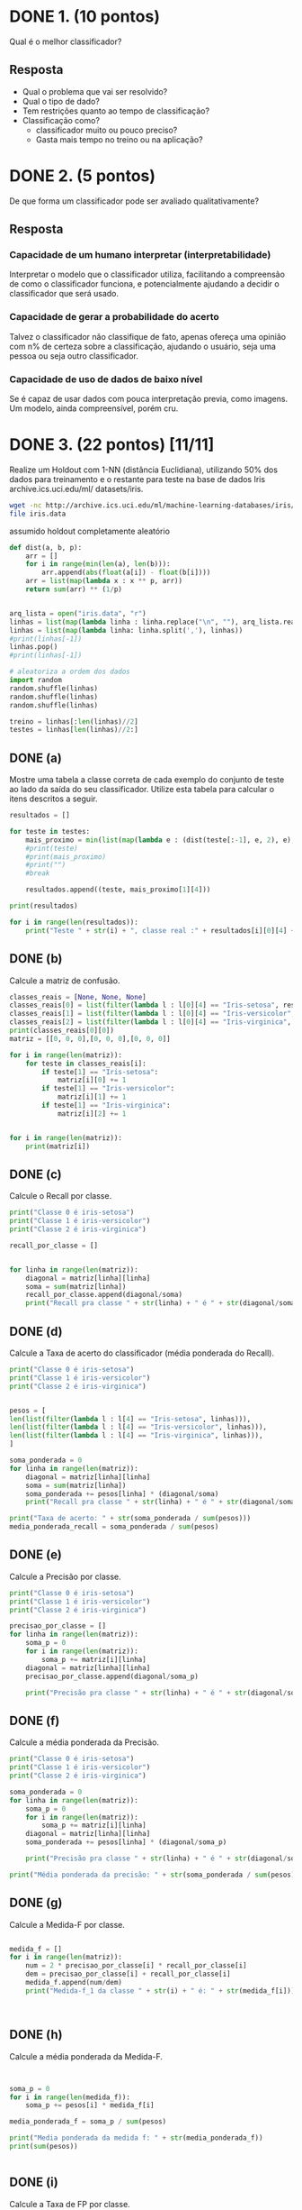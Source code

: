 * DONE 1. (10 pontos)
Qual é o melhor classificador?

** Resposta
+ Qual o problema que vai ser resolvido?
+ Qual o tipo de dado?
+ Tem restrições quanto ao tempo de classificação?
+ Classificação como?
  + classificador muito ou pouco preciso?
  + Gasta mais tempo no treino ou na aplicação?

* DONE 2. (5 pontos)
De que forma um classificador pode ser avaliado qualitativamente?

** Resposta
*** Capacidade de um humano interpretar (interpretabilidade)
Interpretar o modelo que o  classificador utiliza, facilitando a compreensão
de como o classificador funciona, e potencialmente ajudando a decidir o classificador
que será usado.
*** Capacidade de gerar a probabilidade do acerto
Talvez o classificador não classifique de fato, apenas ofereça uma opinião com
n% de certeza sobre a classificação, ajudando o usuário, seja uma pessoa ou seja
outro classificador.
*** Capacidade de uso de dados de baixo nível
Se é capaz de usar dados com pouca interpretação previa, como imagens. Um modelo,
ainda compreensível, porém cru.
* DONE 3. (22 pontos) [11/11]
Realize um Holdout com 1-NN (distância Euclidiana), utilizando 50% dos dados
para treinamento e o restante para teste na base de dados Iris archive.ics.uci.edu/ml/
datasets/iris.

#+BEGIN_SRC bash
wget -nc http://archive.ics.uci.edu/ml/machine-learning-databases/iris/iris.data
file iris.data
#+END_SRC

assumido holdout completamente aleatório
#+BEGIN_SRC python :session segundo :results output
def dist(a, b, p):
    arr = []
    for i in range(min(len(a), len(b))):
        arr.append(abs(float(a[i]) - float(b[i])))
    arr = list(map(lambda x : x ** p, arr))
    return sum(arr) ** (1/p)


arq_lista = open("iris.data", "r")
linhas = list(map(lambda linha : linha.replace("\n", ""), arq_lista.readlines()))
linhas = list(map(lambda linha: linha.split(','), linhas))
#print(linhas[-1])
linhas.pop()
#print(linhas[-1])

# aleatoriza a ordem dos dados
import random
random.shuffle(linhas)
random.shuffle(linhas)
random.shuffle(linhas)

treino = linhas[:len(linhas)//2]
testes = linhas[len(linhas)//2:]

#+END_SRC

#+RESULTS:


** DONE (a)
Mostre uma tabela a classe correta de cada exemplo do conjunto de teste ao lado da saída
do seu classificador. Utilize esta tabela para calcular o itens descritos a seguir.

#+BEGIN_SRC python :session segundo :results output
resultados = []

for teste in testes:
    mais_proximo = min(list(map(lambda e : (dist(teste[:-1], e, 2), e), treino[:-1])), key=lambda o : o[0])
    #print(teste)
    #print(mais_proximo)
    #print("")
    #break

    resultados.append((teste, mais_proximo[1][4]))

print(resultados)

for i in range(len(resultados)):
    print("Teste " + str(i) + ", classe real :" + resultados[i][0][4] + ", classificado como: " + resultados[i][1])
#+END_SRC

#+RESULTS:
#+begin_example
[(['5.5', '2.4', '3.7', '1.0', 'Iris-versicolor'], 'Iris-versicolor'), (['4.8', '3.0', '1.4', '0.1', 'Iris-setosa'], 'Iris-setosa'), (['6.1', '2.8', '4.0', '1.3', 'Iris-versicolor'], 'Iris-versicolor'), (['6.6', '2.9', '4.6', '1.3', 'Iris-versicolor'], 'Iris-versicolor'), (['6.4', '3.2', '5.3', '2.3', 'Iris-virginica'], 'Iris-virginica'), (['6.5', '3.2', '5.1', '2.0', 'Iris-virginica'], 'Iris-virginica'), (['7.7', '2.6', '6.9', '2.3', 'Iris-virginica'], 'Iris-virginica'), (['5.8', '2.7', '5.1', '1.9', 'Iris-virginica'], 'Iris-virginica'), (['6.7', '3.1', '4.7', '1.5', 'Iris-versicolor'], 'Iris-versicolor'), (['5.9', '3.2', '4.8', '1.8', 'Iris-versicolor'], 'Iris-virginica'), (['5.0', '3.0', '1.6', '0.2', 'Iris-setosa'], 'Iris-setosa'), (['4.4', '2.9', '1.4', '0.2', 'Iris-setosa'], 'Iris-setosa'), (['4.4', '3.2', '1.3', '0.2', 'Iris-setosa'], 'Iris-setosa'), (['5.1', '3.8', '1.5', '0.3', 'Iris-setosa'], 'Iris-setosa'), (['4.9', '2.4', '3.3', '1.0', 'Iris-versicolor'], 'Iris-versicolor'), (['6.7', '3.1', '5.6', '2.4', 'Iris-virginica'], 'Iris-virginica'), (['4.9', '3.0', '1.4', '0.2', 'Iris-setosa'], 'Iris-setosa'), (['5.0', '3.5', '1.6', '0.6', 'Iris-setosa'], 'Iris-setosa'), (['5.4', '3.9', '1.3', '0.4', 'Iris-setosa'], 'Iris-setosa'), (['4.9', '3.1', '1.5', '0.1', 'Iris-setosa'], 'Iris-setosa'), (['6.7', '3.1', '4.4', '1.4', 'Iris-versicolor'], 'Iris-versicolor'), (['5.7', '2.5', '5.0', '2.0', 'Iris-virginica'], 'Iris-virginica'), (['5.6', '2.9', '3.6', '1.3', 'Iris-versicolor'], 'Iris-versicolor'), (['6.6', '3.0', '4.4', '1.4', 'Iris-versicolor'], 'Iris-versicolor'), (['5.2', '2.7', '3.9', '1.4', 'Iris-versicolor'], 'Iris-versicolor'), (['4.8', '3.4', '1.9', '0.2', 'Iris-setosa'], 'Iris-setosa'), (['5.1', '3.5', '1.4', '0.2', 'Iris-setosa'], 'Iris-setosa'), (['5.1', '3.8', '1.6', '0.2', 'Iris-setosa'], 'Iris-setosa'), (['5.2', '4.1', '1.5', '0.1', 'Iris-setosa'], 'Iris-setosa'), (['7.7', '3.8', '6.7', '2.2', 'Iris-virginica'], 'Iris-virginica'), (['6.4', '2.8', '5.6', '2.2', 'Iris-virginica'], 'Iris-virginica'), (['6.2', '2.9', '4.3', '1.3', 'Iris-versicolor'], 'Iris-versicolor'), (['5.8', '2.7', '5.1', '1.9', 'Iris-virginica'], 'Iris-virginica'), (['6.0', '2.7', '5.1', '1.6', 'Iris-versicolor'], 'Iris-virginica'), (['4.9', '3.1', '1.5', '0.1', 'Iris-setosa'], 'Iris-setosa'), (['5.1', '2.5', '3.0', '1.1', 'Iris-versicolor'], 'Iris-versicolor'), (['5.9', '3.0', '4.2', '1.5', 'Iris-versicolor'], 'Iris-versicolor'), (['5.5', '4.2', '1.4', '0.2', 'Iris-setosa'], 'Iris-setosa'), (['5.8', '2.8', '5.1', '2.4', 'Iris-virginica'], 'Iris-virginica'), (['5.8', '4.0', '1.2', '0.2', 'Iris-setosa'], 'Iris-setosa'), (['5.5', '2.6', '4.4', '1.2', 'Iris-versicolor'], 'Iris-versicolor'), (['6.1', '3.0', '4.9', '1.8', 'Iris-virginica'], 'Iris-virginica'), (['5.4', '3.4', '1.7', '0.2', 'Iris-setosa'], 'Iris-setosa'), (['5.6', '3.0', '4.5', '1.5', 'Iris-versicolor'], 'Iris-versicolor'), (['6.9', '3.1', '5.4', '2.1', 'Iris-virginica'], 'Iris-virginica'), (['6.3', '2.7', '4.9', '1.8', 'Iris-virginica'], 'Iris-virginica'), (['4.6', '3.6', '1.0', '0.2', 'Iris-setosa'], 'Iris-setosa'), (['5.8', '2.7', '3.9', '1.2', 'Iris-versicolor'], 'Iris-versicolor'), (['4.8', '3.4', '1.6', '0.2', 'Iris-setosa'], 'Iris-setosa'), (['6.5', '3.0', '5.8', '2.2', 'Iris-virginica'], 'Iris-virginica'), (['5.0', '3.5', '1.3', '0.3', 'Iris-setosa'], 'Iris-setosa'), (['7.3', '2.9', '6.3', '1.8', 'Iris-virginica'], 'Iris-virginica'), (['6.3', '2.9', '5.6', '1.8', 'Iris-virginica'], 'Iris-virginica'), (['7.2', '3.2', '6.0', '1.8', 'Iris-virginica'], 'Iris-virginica'), (['7.2', '3.0', '5.8', '1.6', 'Iris-virginica'], 'Iris-virginica'), (['6.3', '2.5', '5.0', '1.9', 'Iris-virginica'], 'Iris-virginica'), (['6.3', '2.3', '4.4', '1.3', 'Iris-versicolor'], 'Iris-versicolor'), (['6.7', '3.3', '5.7', '2.5', 'Iris-virginica'], 'Iris-virginica'), (['5.0', '3.4', '1.6', '0.4', 'Iris-setosa'], 'Iris-setosa'), (['5.5', '2.5', '4.0', '1.3', 'Iris-versicolor'], 'Iris-versicolor'), (['5.4', '3.9', '1.7', '0.4', 'Iris-setosa'], 'Iris-setosa'), (['5.7', '2.9', '4.2', '1.3', 'Iris-versicolor'], 'Iris-versicolor'), (['4.9', '3.1', '1.5', '0.1', 'Iris-setosa'], 'Iris-setosa'), (['6.4', '2.7', '5.3', '1.9', 'Iris-virginica'], 'Iris-virginica'), (['6.8', '3.0', '5.5', '2.1', 'Iris-virginica'], 'Iris-virginica'), (['6.5', '2.8', '4.6', '1.5', 'Iris-versicolor'], 'Iris-versicolor'), (['5.4', '3.4', '1.5', '0.4', 'Iris-setosa'], 'Iris-setosa'), (['6.9', '3.2', '5.7', '2.3', 'Iris-virginica'], 'Iris-virginica'), (['5.8', '2.7', '4.1', '1.0', 'Iris-versicolor'], 'Iris-versicolor'), (['6.9', '3.1', '5.1', '2.3', 'Iris-virginica'], 'Iris-virginica'), (['6.9', '3.1', '4.9', '1.5', 'Iris-versicolor'], 'Iris-versicolor'), (['4.6', '3.4', '1.4', '0.3', 'Iris-setosa'], 'Iris-setosa'), (['6.8', '3.2', '5.9', '2.3', 'Iris-virginica'], 'Iris-virginica'), (['7.1', '3.0', '5.9', '2.1', 'Iris-virginica'], 'Iris-virginica'), (['6.1', '2.6', '5.6', '1.4', 'Iris-virginica'], 'Iris-virginica')]
Teste 0, classe real :Iris-versicolor, classificado como: Iris-versicolor
Teste 1, classe real :Iris-setosa, classificado como: Iris-setosa
Teste 2, classe real :Iris-versicolor, classificado como: Iris-versicolor
Teste 3, classe real :Iris-versicolor, classificado como: Iris-versicolor
Teste 4, classe real :Iris-virginica, classificado como: Iris-virginica
Teste 5, classe real :Iris-virginica, classificado como: Iris-virginica
Teste 6, classe real :Iris-virginica, classificado como: Iris-virginica
Teste 7, classe real :Iris-virginica, classificado como: Iris-virginica
Teste 8, classe real :Iris-versicolor, classificado como: Iris-versicolor
Teste 9, classe real :Iris-versicolor, classificado como: Iris-virginica
Teste 10, classe real :Iris-setosa, classificado como: Iris-setosa
Teste 11, classe real :Iris-setosa, classificado como: Iris-setosa
Teste 12, classe real :Iris-setosa, classificado como: Iris-setosa
Teste 13, classe real :Iris-setosa, classificado como: Iris-setosa
Teste 14, classe real :Iris-versicolor, classificado como: Iris-versicolor
Teste 15, classe real :Iris-virginica, classificado como: Iris-virginica
Teste 16, classe real :Iris-setosa, classificado como: Iris-setosa
Teste 17, classe real :Iris-setosa, classificado como: Iris-setosa
Teste 18, classe real :Iris-setosa, classificado como: Iris-setosa
Teste 19, classe real :Iris-setosa, classificado como: Iris-setosa
Teste 20, classe real :Iris-versicolor, classificado como: Iris-versicolor
Teste 21, classe real :Iris-virginica, classificado como: Iris-virginica
Teste 22, classe real :Iris-versicolor, classificado como: Iris-versicolor
Teste 23, classe real :Iris-versicolor, classificado como: Iris-versicolor
Teste 24, classe real :Iris-versicolor, classificado como: Iris-versicolor
Teste 25, classe real :Iris-setosa, classificado como: Iris-setosa
Teste 26, classe real :Iris-setosa, classificado como: Iris-setosa
Teste 27, classe real :Iris-setosa, classificado como: Iris-setosa
Teste 28, classe real :Iris-setosa, classificado como: Iris-setosa
Teste 29, classe real :Iris-virginica, classificado como: Iris-virginica
Teste 30, classe real :Iris-virginica, classificado como: Iris-virginica
Teste 31, classe real :Iris-versicolor, classificado como: Iris-versicolor
Teste 32, classe real :Iris-virginica, classificado como: Iris-virginica
Teste 33, classe real :Iris-versicolor, classificado como: Iris-virginica
Teste 34, classe real :Iris-setosa, classificado como: Iris-setosa
Teste 35, classe real :Iris-versicolor, classificado como: Iris-versicolor
Teste 36, classe real :Iris-versicolor, classificado como: Iris-versicolor
Teste 37, classe real :Iris-setosa, classificado como: Iris-setosa
Teste 38, classe real :Iris-virginica, classificado como: Iris-virginica
Teste 39, classe real :Iris-setosa, classificado como: Iris-setosa
Teste 40, classe real :Iris-versicolor, classificado como: Iris-versicolor
Teste 41, classe real :Iris-virginica, classificado como: Iris-virginica
Teste 42, classe real :Iris-setosa, classificado como: Iris-setosa
Teste 43, classe real :Iris-versicolor, classificado como: Iris-versicolor
Teste 44, classe real :Iris-virginica, classificado como: Iris-virginica
Teste 45, classe real :Iris-virginica, classificado como: Iris-virginica
Teste 46, classe real :Iris-setosa, classificado como: Iris-setosa
Teste 47, classe real :Iris-versicolor, classificado como: Iris-versicolor
Teste 48, classe real :Iris-setosa, classificado como: Iris-setosa
Teste 49, classe real :Iris-virginica, classificado como: Iris-virginica
Teste 50, classe real :Iris-setosa, classificado como: Iris-setosa
Teste 51, classe real :Iris-virginica, classificado como: Iris-virginica
Teste 52, classe real :Iris-virginica, classificado como: Iris-virginica
Teste 53, classe real :Iris-virginica, classificado como: Iris-virginica
Teste 54, classe real :Iris-virginica, classificado como: Iris-virginica
Teste 55, classe real :Iris-virginica, classificado como: Iris-virginica
Teste 56, classe real :Iris-versicolor, classificado como: Iris-versicolor
Teste 57, classe real :Iris-virginica, classificado como: Iris-virginica
Teste 58, classe real :Iris-setosa, classificado como: Iris-setosa
Teste 59, classe real :Iris-versicolor, classificado como: Iris-versicolor
Teste 60, classe real :Iris-setosa, classificado como: Iris-setosa
Teste 61, classe real :Iris-versicolor, classificado como: Iris-versicolor
Teste 62, classe real :Iris-setosa, classificado como: Iris-setosa
Teste 63, classe real :Iris-virginica, classificado como: Iris-virginica
Teste 64, classe real :Iris-virginica, classificado como: Iris-virginica
Teste 65, classe real :Iris-versicolor, classificado como: Iris-versicolor
Teste 66, classe real :Iris-setosa, classificado como: Iris-setosa
Teste 67, classe real :Iris-virginica, classificado como: Iris-virginica
Teste 68, classe real :Iris-versicolor, classificado como: Iris-versicolor
Teste 69, classe real :Iris-virginica, classificado como: Iris-virginica
Teste 70, classe real :Iris-versicolor, classificado como: Iris-versicolor
Teste 71, classe real :Iris-setosa, classificado como: Iris-setosa
Teste 72, classe real :Iris-virginica, classificado como: Iris-virginica
Teste 73, classe real :Iris-virginica, classificado como: Iris-virginica
Teste 74, classe real :Iris-virginica, classificado como: Iris-virginica
#+end_example

** DONE (b)
Calcule a matriz de confusão.

#+BEGIN_SRC python :session segundo :results output
classes_reais = [None, None, None]
classes_reais[0] = list(filter(lambda l : l[0][4] == "Iris-setosa", resultados))
classes_reais[1] = list(filter(lambda l : l[0][4] == "Iris-versicolor", resultados))
classes_reais[2] = list(filter(lambda l : l[0][4] == "Iris-virginica", resultados))
print(classes_reais[0][0])
matriz = [[0, 0, 0],[0, 0, 0],[0, 0, 0]]

for i in range(len(matriz)):
    for teste in classes_reais[i]:
        if teste[1] == "Iris-setosa":
            matriz[i][0] += 1
        if teste[1] == "Iris-versicolor":
            matriz[i][1] += 1
        if teste[1] == "Iris-virginica":
            matriz[i][2] += 1

   
for i in range(len(matriz)):
    print(matriz[i])

#+END_SRC

#+RESULTS:
: (['4.8', '3.0', '1.4', '0.1', 'Iris-setosa'], 'Iris-setosa')
: [25, 0, 0]
: [0, 21, 2]
: [0, 0, 27]

** DONE (c)
Calcule o Recall por classe.

#+BEGIN_SRC python :session segundo :results output
print("Classe 0 é iris-setosa")
print("Classe 1 é iris-versicolor")
print("Classe 2 é iris-virginica")

recall_por_classe = []


for linha in range(len(matriz)):
    diagonal = matriz[linha][linha]
    soma = sum(matriz[linha])
    recall_por_classe.append(diagonal/soma)
    print("Recall pra classe " + str(linha) + " é " + str(diagonal/soma))
#+END_SRC

#+RESULTS:
: Classe 0 é iris-setosa
: Classe 1 é iris-versicolor
: Classe 2 é iris-virginica
: Recall pra classe 0 é 1.0
: Recall pra classe 1 é 0.9130434782608695
: Recall pra classe 2 é 1.0

** DONE (d)
Calcule a Taxa de acerto do classificador (média ponderada do Recall).

#+BEGIN_SRC python :session segundo :results output
print("Classe 0 é iris-setosa")
print("Classe 1 é iris-versicolor")
print("Classe 2 é iris-virginica")


pesos = [
len(list(filter(lambda l : l[4] == "Iris-setosa", linhas))),
len(list(filter(lambda l : l[4] == "Iris-versicolor", linhas))),
len(list(filter(lambda l : l[4] == "Iris-virginica", linhas))),
]

soma_ponderada = 0
for linha in range(len(matriz)):
    diagonal = matriz[linha][linha]
    soma = sum(matriz[linha])
    soma_ponderada += pesos[linha] * (diagonal/soma)
    print("Recall pra classe " + str(linha) + " é " + str(diagonal/soma))

print("Taxa de acerto: " + str(soma_ponderada / sum(pesos)))
media_ponderada_recall = soma_ponderada / sum(pesos)
#+END_SRC

#+RESULTS:
: Classe 0 é iris-setosa
: Classe 1 é iris-versicolor
: Classe 2 é iris-virginica
: Recall pra classe 0 é 1.0
: Recall pra classe 1 é 0.9130434782608695
: Recall pra classe 2 é 1.0
: Taxa de acerto: 0.9710144927536232

** DONE (e)
Calcule a Precisão por classe.

#+BEGIN_SRC python :session segundo :results output
print("Classe 0 é iris-setosa")
print("Classe 1 é iris-versicolor")
print("Classe 2 é iris-virginica")

precisao_por_classe = []
for linha in range(len(matriz)):
    soma_p = 0
    for i in range(len(matriz)):
        soma_p += matriz[i][linha]
    diagonal = matriz[linha][linha]
    precisao_por_classe.append(diagonal/soma_p)

    print("Precisão pra classe " + str(linha) + " é " + str(diagonal/soma_p))
#+END_SRC

#+RESULTS:
: Classe 0 é iris-setosa
: Classe 1 é iris-versicolor
: Classe 2 é iris-virginica
: Precisão pra classe 0 é 1.0
: Precisão pra classe 1 é 1.0
: Precisão pra classe 2 é 0.9310344827586207

** DONE (f)
Calcule a média ponderada da Precisão.

#+BEGIN_SRC python :session segundo :results output
print("Classe 0 é iris-setosa")
print("Classe 1 é iris-versicolor")
print("Classe 2 é iris-virginica")

soma_ponderada = 0
for linha in range(len(matriz)):
    soma_p = 0
    for i in range(len(matriz)):
        soma_p += matriz[i][linha]
    diagonal = matriz[linha][linha]
    soma_ponderada += pesos[linha] * (diagonal/soma_p)

    print("Precisão pra classe " + str(linha) + " é " + str(diagonal/soma_p))

print("Média ponderada da precisão: " + str(soma_ponderada / sum(pesos)))
#+END_SRC

#+RESULTS:
: Classe 0 é iris-setosa
: Classe 1 é iris-versicolor
: Classe 2 é iris-virginica
: Precisão pra classe 0 é 1.0
: Precisão pra classe 1 é 1.0
: Precisão pra classe 2 é 0.9310344827586207
: Média ponderada da precisão: 0.9770114942528736

** DONE (g)
Calcule a Medida-F por classe.


#+BEGIN_SRC python :session segundo :results output

medida_f = []
for i in range(len(matriz)):
    num = 2 * precisao_por_classe[i] * recall_por_classe[i]
    dem = precisao_por_classe[i] + recall_por_classe[i]
    medida_f.append(num/dem)
    print("Medida-f_1 da classe " + str(i) + " é: " + str(medida_f[i]))
    


#+END_SRC

#+RESULTS:
: Medida-f_1 da classe 0 é: 1.0
: Medida-f_1 da classe 1 é: 0.9545454545454545
: Medida-f_1 da classe 2 é: 0.9642857142857143

** DONE (h)
Calcule a média ponderada da Medida-F.


#+BEGIN_SRC python :session segundo :results output


soma_p = 0
for i in range(len(medida_f)):
    soma_p += pesos[i] * medida_f[i]

media_ponderada_f = soma_p / sum(pesos)

print("Media ponderada da medida f: " + str(media_ponderada_f))
print(sum(pesos))


#+END_SRC

#+RESULTS:
: Media ponderada da medida f: 0.972943722943723
: 150

** DONE (i)
Calcule a Taxa de FP por classe.

#+BEGIN_SRC python :session segundo :results output

nomes = [
"Iris-setosa",
"Iris-versicolor",
"Iris-virginica",
]

taxas_fp = []
for i in range(len(classes_reais)):
    soma = sum(matriz[i])
    acc = 0
    for r in resultados:
        if r[1] == nomes[i]:
            if r[0][4] != nomes[i]:
                acc += 1

    taxas_fp.append(acc/soma)
               

for t in range(len(taxas_fp)):
    print("Taxa fp da classe " + nomes[t] + " é de: " + str(taxas_fp[t]))

#+END_SRC

#+RESULTS:
: Taxa fp da classe Iris-setosa é de: 0.0
: Taxa fp da classe Iris-versicolor é de: 0.0
: Taxa fp da classe Iris-virginica é de: 0.07407407407407407

** DONE (j)
Calcule a média ponderada da Taxa de FP.

#+BEGIN_SRC python :session segundo :results output


media_ponderada_fp = 0

for t in range(len(taxas_fp)):
    media_ponderada_fp += pesos[t] * taxas_fp[t]

media_ponderada_fp = media_ponderada_fp / sum(pesos)

print("Media ponderada da taxa de FP: " + str(media_ponderada_fp))


#+END_SRC

#+RESULTS:
: Media ponderada da taxa de FP: 0.024691358024691357

** DONE (k)
Plote o gráfico ROC e mostre qual ponto representa este classificador. Indique se este
ponto está acima ou abaixo da diagonal f(x) = x e o que isto significa.


#+BEGIN_SRC python :session segundo :results output

import matplotlib.pyplot as plt
plt.title('Receiver Operating Characteristic')
plt.xlim([0, 1])
plt.ylim([0, 1])

plt.scatter(media_ponderada_fp, media_ponderada_recall)
lx = [0,1]
ly = [0,1]
plt.plot(lx, ly, '--')

plt.ylabel('Taxa de VP - Recall')
plt.xlabel('Taxa FP')
fname = 'rocc.png'
plt.savefig(fname)
#+END_SRC

#+RESULTS:


[[file:rocc.png]]

* DONE 4. (8 pontos)
Indique qual métrica de avaliação você acha mais adequada para cada um dos
seguintes problemas:

** (a)
Login por impressão digital (fingerprint) em um dispositivo móvel. Nesta aplicação é
aconselhável que o usuário consiga logar sempre mesmo correndo o risco de um pequena
probabilidade de outra pessoa consiga se passar por ele.


*** Resposta
Talvez uma média f balanceada com o maior recall possível, diminuindo a chance de
uma pessoa se passar por outra.

** (b)
Classificar o e-mail como SPAM (Sending and Posting Advertisement in Mass) mas evitando
que mensagens importantes sejam enviadas para a lixeira. Isto pode ter como
consequência que alguns SPAMs vão chegar a caixa de entrada.

*** Resposta
Recall, podendo haver e-mails importantes, então falsos positivos são permitidos,
e falso negativos não. vp / (vp + fn), maximizando fn tem que ser o menor possível

** (c)
Classificar uma fruta com saudável ou doente. Escolher o máximo de frutas saudáveis
mesmo que alguma fruta doente apareça no meio daquelas selecionadas.

*** Resposta
Minimizar a quantidade de maçãs doentes, de todas as maçãs saudáveis, acertar
todas, então recall, vp / (vp + fn). Minimiza o falso negativo (fn), ou seja, não
diz que maçã boa é doente.

** (d)
Detecção de faces, dizer que uma imagem é uma face humana somente quando tiver muita
certeza de que é uma face. Deve-se evitar dizer que uma imagem é uma face quando não
é de fato.


*** Resposta
Maximizar taxa de acerto para classe positiva. Dos classificados como positivo, quantos
são de fato positivo, então precisão. vp / (vp + fp).
* DONE ? 5. (8 pontos)
Na questão anterior, quando sua resposta foi Precisão indique o que significaria
maximizar o Recall, quando sua resposta foi Recall indique o significaria maximizar a Precisão.
* DONE 6. (12 pontos)


[[file:roc.jpg]]

A Figura 1 mostra três curvas ROC. Quais justificativas você teria para:


** (a) Escolher o classificador B em detrimento do classificador A.
Melhor dentre os 3 considerando apenas suas taxas, tendo uma 
maior área sob a curva, e obtendo um resultado razoável quando
poucos falso positivos
** (b) Escolher o classificador C em detrimento do classificador A.
Talvez um classificador rápido, em uma situação com poucos falso
positivos se sai melhor que o classificador A.
** (c) Escolher o classificador B em detrimento do classificador C.
Melhor dentre os 3, pelos mesmos motivos, e quando a taxa de FP é
maior que 10%, ele se bem sai melhor.
** (d) Escolher o classificador C em detrimento do classificador B.
Mesmos motivos que em detrimento de A
** (e) Escolher o classificador A em detrimento do classificador C.
Maior área, e maior confiabilidade em cenários de maiores falsos
positivos
** (f) Escolher o classificador A em detrimento do classificador B.
Em situações com falsos positivos maior que 20%, o classificador A
é mais confiável
* DONE 7. (15 pontos) [5/5]
Utilizando o classificador 1-NN com distância Euclidiana na base Wine archive.
ics.uci.edu/ml/datasets/Wine realize os seguintes experimentos:


#+BEGIN_SRC bash
wget -nc http://archive.ics.uci.edu/ml/machine-learning-databases/wine/wine.data
file wine.data
#+END_SRC

#+RESULTS:
: wine.data: CSV text



** DONE (a)
Holdout completamente aleatório com 90% dos dados para treino e o restante para teste
e calcule a taxa de acerto.

#+BEGIN_SRC python :results output
  arq_lista = open("wine.data", "r")
  linhas = list(map(lambda linha : linha.replace("\n", ""), arq_lista.readlines()))
  linhas = list(map(lambda linha: linha.split(','), linhas))

  # aleatoriza a ordem dos dados
  import random
  random.shuffle(linhas)
  random.shuffle(linhas)
  random.shuffle(linhas)

  idx = int(0.9 * len(linhas))
  treino = linhas[:idx]
  testes = linhas[idx:]

  # remove classificação
  treino_x = list(map(lambda e : e[1:], treino))
  # transforma em floats
  treino_x = list(map(lambda e : list(map(lambda o : float(o), e)), treino_x))
  # só as classificação
  treino_y = list(map(lambda e : float(e[0]), treino))

  # remove classificação
  teste_x = list(map(lambda e : e[1:], testes))
  # transforma em floats
  teste_x = list(map(lambda e : list(map(lambda o : float(o), e)), teste_x))
  # só as classificação
  teste_y = list(map(lambda e : float(e[0]), testes))


  from sklearn.neighbors import KNeighborsClassifier
 

  k = 1
  knn = KNeighborsClassifier(n_neighbors=k, algorithm="brute", metric="minkowski", p=2)
  knn.fit(treino_x, treino_y)
  print(knn.score(teste_x, teste_y))


#+END_SRC

#+RESULTS:
: 0.8333333333333334

** DONE (b)
10 repetições de Holdout completamente aleatório com 90% dos dados para treino e o
restante para teste. Mostre os 10 resultados de taxa de acerto e sua média.



#+BEGIN_SRC python :results output
  arq_lista = open("wine.data", "r")
  linhas = list(map(lambda linha : linha.replace("\n", ""), arq_lista.readlines()))
  linhas = list(map(lambda linha: linha.split(','), linhas))

  import random
  from sklearn.neighbors import KNeighborsClassifier

  scores = []
  for i in range(10):
      # aleatoriza a ordem dos dados
      random.shuffle(linhas)
      random.shuffle(linhas)
      random.shuffle(linhas)

      idx = int(0.9 * len(linhas))
      treino = linhas[:idx]
      testes = linhas[idx:]

      # remove classificação
      treino_x = list(map(lambda e : e[1:], treino))
      # transforma em floats
      treino_x = list(map(lambda e : list(map(lambda o : float(o), e)), treino_x))
      # só as classificação
      treino_y = list(map(lambda e : float(e[0]), treino))

      # remove classificação
      teste_x = list(map(lambda e : e[1:], testes))
      # transforma em floats
      teste_x = list(map(lambda e : list(map(lambda o : float(o), e)), teste_x))
      # só as classificação
      teste_y = list(map(lambda e : float(e[0]), testes))

      k = 1
      knn = KNeighborsClassifier(n_neighbors=k, algorithm="brute", metric="minkowski", p=2)
      knn.fit(treino_x, treino_y)
      scores.append(knn.score(teste_x, teste_y))
  
  for (i, s) in enumerate(scores):
      print("Holdout n ", i+1, " com taxa de acerto de ", s)

  print("Media das taxas de acerto de ", (sum(scores) / len(scores)))



#+END_SRC

#+RESULTS:
#+begin_example
Holdout n  1  com taxa de acerto de  1.0
Holdout n  2  com taxa de acerto de  0.8888888888888888
Holdout n  3  com taxa de acerto de  0.8333333333333334
Holdout n  4  com taxa de acerto de  0.7222222222222222
Holdout n  5  com taxa de acerto de  0.8888888888888888
Holdout n  6  com taxa de acerto de  0.7222222222222222
Holdout n  7  com taxa de acerto de  0.8333333333333334
Holdout n  8  com taxa de acerto de  0.6666666666666666
Holdout n  9  com taxa de acerto de  0.8888888888888888
Holdout n  10  com taxa de acerto de  0.6666666666666666
Media das taxas de acerto de  0.8111111111111111
#+end_example

** DONE (c)
10 repetições de Holdout Estratificado com 90% dos dados para treino e o restante para
teste. Mostre os 10 resultados e a média da taxa de acerto.


#+BEGIN_SRC python :results output
  arq_lista = open("wine.data", "r")
  linhas = list(map(lambda linha : linha.replace("\n", ""), arq_lista.readlines()))
  linhas = list(map(lambda linha: linha.split(','), linhas))

  import random
  from sklearn.neighbors import KNeighborsClassifier
  from sklearn.model_selection import train_test_split

  scores = []
  for i in range(10):
      # aleatoriza a ordem dos dados
      random.shuffle(linhas)
      random.shuffle(linhas)
      random.shuffle(linhas)

      # remove classificação
      xs = list(map(lambda e : e[1:], linhas))
      # transforma em floats
      xs = list(map(lambda e : list(map(lambda o : float(o), e)), xs))
      # só as classificação
      ys = list(map(lambda e : float(e[0]), linhas))


      x_train, x_test, y_train, y_test = train_test_split(xs, ys,
                                                    test_size=0.1,
                                                    random_state=0,
                                                    stratify=ys)


      k = 1
      knn = KNeighborsClassifier(n_neighbors=k, algorithm="brute", metric="minkowski", p=2)
      knn.fit(x_train, y_train)
      scores.append(knn.score(x_test, y_test))
  
  for (i, s) in enumerate(scores):
      print("Holdout n ", i+1, " com taxa de acerto de ", s)

  print("Media das taxas de acerto de ", (sum(scores) / len(scores)))



#+END_SRC

#+RESULTS:
#+begin_example
Holdout n  1  com taxa de acerto de  0.6666666666666666
Holdout n  2  com taxa de acerto de  0.8333333333333334
Holdout n  3  com taxa de acerto de  0.7222222222222222
Holdout n  4  com taxa de acerto de  0.8333333333333334
Holdout n  5  com taxa de acerto de  0.7777777777777778
Holdout n  6  com taxa de acerto de  0.7222222222222222
Holdout n  7  com taxa de acerto de  0.8888888888888888
Holdout n  8  com taxa de acerto de  0.8333333333333334
Holdout n  9  com taxa de acerto de  0.7777777777777778
Holdout n  10  com taxa de acerto de  0.9444444444444444
Media das taxas de acerto de  0.8
#+end_example

** DONE (d)
10-fold cross validation Estratificado. Mostre os 10 resultados da taxa de acerto, sua
média e, também, a taxa de acerto somando os resultados de todas as folds.


#+BEGIN_SRC python :results output
  arq_lista = open("wine.data", "r")
  linhas = list(map(lambda linha : linha.replace("\n", ""), arq_lista.readlines()))
  linhas = list(map(lambda linha: linha.split(','), linhas))

  import random
  from sklearn.neighbors import KNeighborsClassifier
  from sklearn.model_selection import StratifiedKFold 


  scores = []
  # aleatoriza a ordem dos dados
  random.shuffle(linhas)
  random.shuffle(linhas)
  random.shuffle(linhas)

  # remove classificação
  xs = list(map(lambda e : e[1:], linhas))
  # transforma em floats
  xs = list(map(lambda e : list(map(lambda o : float(o), e)), xs))
  # só as classificação
  ys = list(map(lambda e : float(e[0]), linhas))



  skf = StratifiedKFold(n_splits=10, shuffle=True)

  for (train_indices, test_indices) in (skf.split(xs, ys)):
      x_treino = []
      y_treino = []
      x_teste = []
      y_teste = []
     
      for i in train_indices:
          x_treino.append(xs[i])
          y_treino.append(ys[i])

      for i in test_indices:
          x_teste.append(xs[i])
          y_teste.append(ys[i])

      k = 1
      knn = KNeighborsClassifier(n_neighbors=k, algorithm="brute", metric="minkowski", p=2)
      knn.fit(x_treino, y_treino)
      scores.append(knn.score(x_teste, y_teste))

  for (i, s) in enumerate(scores):
      print("Holdout n ", i+1, " com taxa de acerto de ", s)

  print("Media das taxas de acerto de ", (sum(scores) / len(scores)))



#+END_SRC

#+RESULTS:
#+begin_example
Holdout n  1  com taxa de acerto de  0.7777777777777778
Holdout n  2  com taxa de acerto de  0.8333333333333334
Holdout n  3  com taxa de acerto de  0.8333333333333334
Holdout n  4  com taxa de acerto de  0.5555555555555556
Holdout n  5  com taxa de acerto de  0.6111111111111112
Holdout n  6  com taxa de acerto de  0.8888888888888888
Holdout n  7  com taxa de acerto de  0.7222222222222222
Holdout n  8  com taxa de acerto de  0.7777777777777778
Holdout n  9  com taxa de acerto de  0.7058823529411765
Holdout n  10  com taxa de acerto de  0.8235294117647058
Media das taxas de acerto de  0.7529411764705882
#+end_example

** DONE (e)
Leave-one-out e calcule a taxa de acerto.


#+BEGIN_SRC python :results output
  arq_lista = open("wine.data", "r")
  linhas = list(map(lambda linha : linha.replace("\n", ""), arq_lista.readlines()))
  linhas = list(map(lambda linha: linha.split(','), linhas))

  # aleatorizar n faz diferença

  from sklearn.neighbors import KNeighborsClassifier

  scores = []
  for i in range(len(linhas)):

      # remove classificação
      xs = list(map(lambda e : e[1:], linhas))
      # transforma em floats
      xs = list(map(lambda e : list(map(lambda o : float(o), e)), xs))
      # só as classificação
      ys = list(map(lambda e : float(e[0]), linhas))
      
      x_train = []
      y_train = []
      x_test = []
      y_test = []
      for j in range(len(linhas)):
          if j == i:
              x_test.append(xs[j])
              y_test.append(ys[j])
          else:
              x_train.append(xs[j])
              y_train.append(ys[j])


      k = 1
      knn = KNeighborsClassifier(n_neighbors=k, algorithm="brute", metric="minkowski", p=2)
      knn.fit(x_train, y_train)
      scores.append(knn.score(x_test, y_test))
  

  print("taxa de acerto de ", (sum(scores) / len(scores)))



#+END_SRC

#+RESULTS:
: taxa de acerto de  0.7696629213483146

* DONE 8. (15 pontos) [5/5]
Refaça o experimento da questão anterior removendo a última coluna da base.

** DONE (a)
Holdout completamente aleatório com 90% dos dados para treino e o restante para teste
e calcule a taxa de acerto.

#+BEGIN_SRC python :results output
  arq_lista = open("wine.data", "r")
  linhas = list(map(lambda linha : linha.replace("\n", ""), arq_lista.readlines()))
  linhas = list(map(lambda linha: linha.split(','), linhas))

  # aleatoriza a ordem dos dados
  import random
  random.shuffle(linhas)
  random.shuffle(linhas)
  random.shuffle(linhas)

  idx = int(0.9 * len(linhas))
  treino = linhas[:idx]
  testes = linhas[idx:]

  # remove classificação
  treino_x = list(map(lambda e : e[1:], treino))
  # remove a ultima coluna
  treino_x = list(map(lambda e : e[:-1], treino_x))
  # transforma em floats
  treino_x = list(map(lambda e : list(map(lambda o : float(o), e)), treino_x))
  # só as classificação
  treino_y = list(map(lambda e : float(e[0]), treino))

  # remove classificação
  teste_x = list(map(lambda e : e[1:], testes))
  # remove a ultima coluna
  teste_x = list(map(lambda e : e[:-1], teste_x))
  # transforma em floats
  teste_x = list(map(lambda e : list(map(lambda o : float(o), e)), teste_x))
  # só as classificação
  teste_y = list(map(lambda e : float(e[0]), testes))


  from sklearn.neighbors import KNeighborsClassifier
 

  k = 1
  knn = KNeighborsClassifier(n_neighbors=k, algorithm="brute", metric="minkowski", p=2)
  knn.fit(treino_x, treino_y)
  print(knn.score(teste_x, teste_y))


#+END_SRC

#+RESULTS:
: 0.9444444444444444

** DONE (b)
10 repetições de Holdout completamente aleatório com 90% dos dados para treino e o
restante para teste. Mostre os 10 resultados de taxa de acerto e sua média.



#+BEGIN_SRC python :results output
  arq_lista = open("wine.data", "r")
  linhas = list(map(lambda linha : linha.replace("\n", ""), arq_lista.readlines()))
  linhas = list(map(lambda linha: linha.split(','), linhas))

  import random
  from sklearn.neighbors import KNeighborsClassifier

  scores = []
  for i in range(10):
      # aleatoriza a ordem dos dados
      random.shuffle(linhas)
      random.shuffle(linhas)
      random.shuffle(linhas)

      idx = int(0.9 * len(linhas))
      treino = linhas[:idx]
      testes = linhas[idx:]

      # remove classificação
      treino_x = list(map(lambda e : e[1:], treino))
      # remove a ultima coluna
      treino_x = list(map(lambda e : e[:-1], treino_x))
 
      # transforma em floats
      treino_x = list(map(lambda e : list(map(lambda o : float(o), e)), treino_x))
      # só as classificação
      treino_y = list(map(lambda e : float(e[0]), treino))

      # remove classificação
      teste_x = list(map(lambda e : e[1:], testes))

      # remove a ultima coluna
      teste_x = list(map(lambda e : e[:-1], teste_x))
 
      # transforma em floats
      teste_x = list(map(lambda e : list(map(lambda o : float(o), e)), teste_x))
      # só as classificação
      teste_y = list(map(lambda e : float(e[0]), testes))

      k = 1
      knn = KNeighborsClassifier(n_neighbors=k, algorithm="brute", metric="minkowski", p=2)
      knn.fit(treino_x, treino_y)
      scores.append(knn.score(teste_x, teste_y))
  
  for (i, s) in enumerate(scores):
      print("Holdout n ", i+1, " com taxa de acerto de ", s)

  print("Media das taxas de acerto de ", (sum(scores) / len(scores)))



#+END_SRC

#+RESULTS:
#+begin_example
Holdout n  1  com taxa de acerto de  0.7777777777777778
Holdout n  2  com taxa de acerto de  1.0
Holdout n  3  com taxa de acerto de  0.7777777777777778
Holdout n  4  com taxa de acerto de  0.8888888888888888
Holdout n  5  com taxa de acerto de  0.8333333333333334
Holdout n  6  com taxa de acerto de  0.7777777777777778
Holdout n  7  com taxa de acerto de  0.8888888888888888
Holdout n  8  com taxa de acerto de  0.7777777777777778
Holdout n  9  com taxa de acerto de  1.0
Holdout n  10  com taxa de acerto de  0.8888888888888888
Media das taxas de acerto de  0.861111111111111
#+end_example

** DONE (c)
10 repetições de Holdout Estratificado com 90% dos dados para treino e o restante para
teste. Mostre os 10 resultados e a média da taxa de acerto.


#+BEGIN_SRC python :results output
  arq_lista = open("wine.data", "r")
  linhas = list(map(lambda linha : linha.replace("\n", ""), arq_lista.readlines()))
  linhas = list(map(lambda linha: linha.split(','), linhas))

  import random
  from sklearn.neighbors import KNeighborsClassifier
  from sklearn.model_selection import train_test_split

  scores = []
  for i in range(10):
      # aleatoriza a ordem dos dados
      random.shuffle(linhas)
      random.shuffle(linhas)
      random.shuffle(linhas)

      # remove classificação
      xs = list(map(lambda e : e[1:], linhas))
      # remove a ultima coluna
      xs = list(map(lambda e : e[:-1], linhas))
      # transforma em floats
      xs = list(map(lambda e : list(map(lambda o : float(o), e)), xs))
      # só as classificação
      ys = list(map(lambda e : float(e[0]), linhas))


      x_train, x_test, y_train, y_test = train_test_split(xs, ys,
                                                    test_size=0.1,
                                                    random_state=0,
                                                    stratify=ys)


      k = 1
      knn = KNeighborsClassifier(n_neighbors=k, algorithm="brute", metric="minkowski", p=2)
      knn.fit(x_train, y_train)
      scores.append(knn.score(x_test, y_test))
  
  for (i, s) in enumerate(scores):
      print("Holdout n ", i+1, " com taxa de acerto de ", s)

  print("Media das taxas de acerto de ", (sum(scores) / len(scores)))



#+END_SRC

#+RESULTS:
#+begin_example
Holdout n  1  com taxa de acerto de  0.9444444444444444
Holdout n  2  com taxa de acerto de  0.9444444444444444
Holdout n  3  com taxa de acerto de  0.8888888888888888
Holdout n  4  com taxa de acerto de  0.7222222222222222
Holdout n  5  com taxa de acerto de  0.9444444444444444
Holdout n  6  com taxa de acerto de  0.8333333333333334
Holdout n  7  com taxa de acerto de  1.0
Holdout n  8  com taxa de acerto de  0.8333333333333334
Holdout n  9  com taxa de acerto de  0.9444444444444444
Holdout n  10  com taxa de acerto de  0.8888888888888888
Media das taxas de acerto de  0.8944444444444445
#+end_example

** DONE (d)
10-fold cross validation Estratificado. Mostre os 10 resultados da taxa de acerto, sua
média e, também, a taxa de acerto somando os resultados de todas as folds.


#+BEGIN_SRC python :results output
  arq_lista = open("wine.data", "r")
  linhas = list(map(lambda linha : linha.replace("\n", ""), arq_lista.readlines()))
  linhas = list(map(lambda linha: linha.split(','), linhas))

  import random
  from sklearn.neighbors import KNeighborsClassifier
  from sklearn.model_selection import StratifiedKFold 


  scores = []
  # aleatoriza a ordem dos dados
  random.shuffle(linhas)
  random.shuffle(linhas)
  random.shuffle(linhas)

  # remove classificação
  xs = list(map(lambda e : e[1:], linhas))
  # remove a ultima coluna
  xs = list(map(lambda e : e[:-1], linhas))
  # transforma em floats
  xs = list(map(lambda e : list(map(lambda o : float(o), e)), xs))
  # só as classificação
  ys = list(map(lambda e : float(e[0]), linhas))



  skf = StratifiedKFold(n_splits=10, shuffle=True)

  for (train_indices, test_indices) in (skf.split(xs, ys)):
      x_treino = []
      y_treino = []
      x_teste = []
      y_teste = []
     
      for i in train_indices:
          x_treino.append(xs[i])
          y_treino.append(ys[i])

      for i in test_indices:
          x_teste.append(xs[i])
          y_teste.append(ys[i])

      k = 1
      knn = KNeighborsClassifier(n_neighbors=k, algorithm="brute", metric="minkowski", p=2)
      knn.fit(x_treino, y_treino)
      scores.append(knn.score(x_teste, y_teste))

  for (i, s) in enumerate(scores):
      print("Holdout n ", i+1, " com taxa de acerto de ", s)

  print("Media das taxas de acerto de ", (sum(scores) / len(scores)))



#+END_SRC

#+RESULTS:
#+begin_example
Holdout n  1  com taxa de acerto de  0.8888888888888888
Holdout n  2  com taxa de acerto de  0.8333333333333334
Holdout n  3  com taxa de acerto de  0.7777777777777778
Holdout n  4  com taxa de acerto de  0.9444444444444444
Holdout n  5  com taxa de acerto de  0.7222222222222222
Holdout n  6  com taxa de acerto de  0.9444444444444444
Holdout n  7  com taxa de acerto de  0.9444444444444444
Holdout n  8  com taxa de acerto de  0.9444444444444444
Holdout n  9  com taxa de acerto de  1.0
Holdout n  10  com taxa de acerto de  0.9411764705882353
Media das taxas de acerto de  0.8941176470588236
#+end_example

** DONE (e)
Leave-one-out e calcule a taxa de acerto.


#+BEGIN_SRC python :results output
  arq_lista = open("wine.data", "r")
  linhas = list(map(lambda linha : linha.replace("\n", ""), arq_lista.readlines()))
  linhas = list(map(lambda linha: linha.split(','), linhas))

  # aleatorizar n faz diferença

  from sklearn.neighbors import KNeighborsClassifier

  scores = []
  for i in range(len(linhas)):

      # remove classificação
      xs = list(map(lambda e : e[1:], linhas))
      # remove a ultima coluna
      xs = list(map(lambda e : e[:-1], linhas))
      # transforma em floats
      xs = list(map(lambda e : list(map(lambda o : float(o), e)), xs))
      # só as classificação
      ys = list(map(lambda e : float(e[0]), linhas))


     
      x_train = []
      y_train = []
      x_test = []
      y_test = []
      for j in range(len(linhas)):
          if j == i:
              x_test.append(xs[j])
              y_test.append(ys[j])
          else:
              x_train.append(xs[j])
              y_train.append(ys[j])


      k = 1
      knn = KNeighborsClassifier(n_neighbors=k, algorithm="brute", metric="minkowski", p=2)
      knn.fit(x_train, y_train)
      scores.append(knn.score(x_test, y_test))
  

  print("taxa de acerto de ", (sum(scores) / len(scores)))



#+END_SRC

#+RESULTS:
: taxa de acerto de  0.8932584269662921


